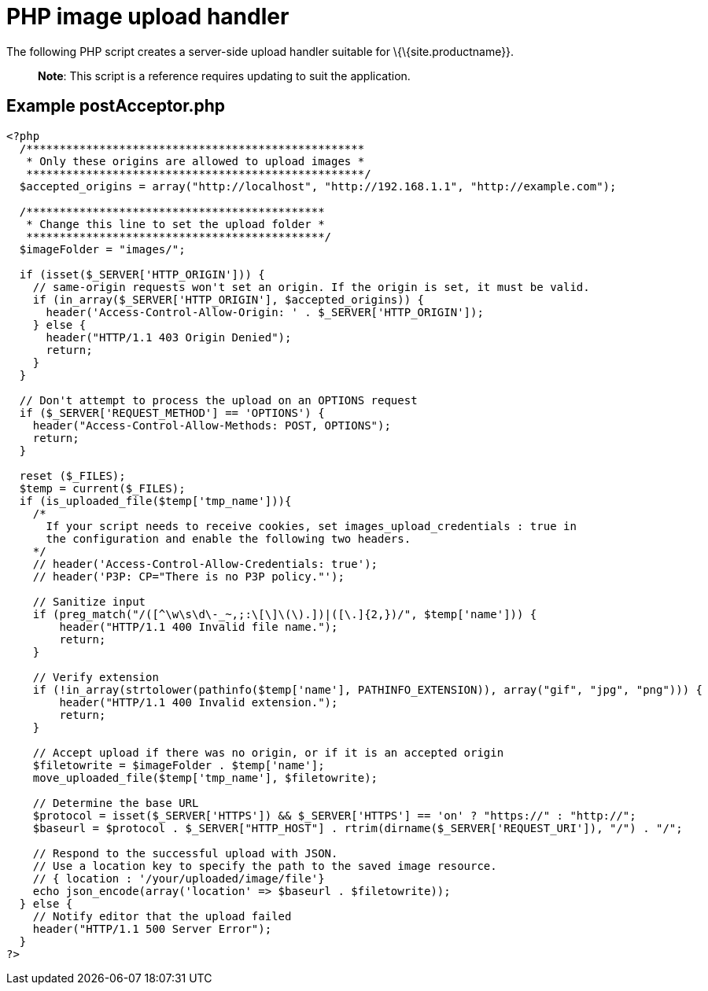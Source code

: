 = PHP image upload handler

:title_nav: PHP image upload handler

:description_short: A server-side upload handler PHP script.
:description: A server-side upload handler PHP script suitable for TinyMCE.
:keywords: php_upload_handler php async image upload

The following PHP script creates a server-side upload handler suitable for \{\{site.productname}}.

____
*Note*: This script is a reference requires updating to suit the application.
____

[[example-postacceptorphp]]
== Example postAcceptor.php

[source,php]
----
<?php
  /***************************************************
   * Only these origins are allowed to upload images *
   ***************************************************/
  $accepted_origins = array("http://localhost", "http://192.168.1.1", "http://example.com");

  /*********************************************
   * Change this line to set the upload folder *
   *********************************************/
  $imageFolder = "images/";

  if (isset($_SERVER['HTTP_ORIGIN'])) {
    // same-origin requests won't set an origin. If the origin is set, it must be valid.
    if (in_array($_SERVER['HTTP_ORIGIN'], $accepted_origins)) {
      header('Access-Control-Allow-Origin: ' . $_SERVER['HTTP_ORIGIN']);
    } else {
      header("HTTP/1.1 403 Origin Denied");
      return;
    }
  }

  // Don't attempt to process the upload on an OPTIONS request
  if ($_SERVER['REQUEST_METHOD'] == 'OPTIONS') {
    header("Access-Control-Allow-Methods: POST, OPTIONS");
    return;
  }

  reset ($_FILES);
  $temp = current($_FILES);
  if (is_uploaded_file($temp['tmp_name'])){
    /*
      If your script needs to receive cookies, set images_upload_credentials : true in
      the configuration and enable the following two headers.
    */
    // header('Access-Control-Allow-Credentials: true');
    // header('P3P: CP="There is no P3P policy."');

    // Sanitize input
    if (preg_match("/([^\w\s\d\-_~,;:\[\]\(\).])|([\.]{2,})/", $temp['name'])) {
        header("HTTP/1.1 400 Invalid file name.");
        return;
    }

    // Verify extension
    if (!in_array(strtolower(pathinfo($temp['name'], PATHINFO_EXTENSION)), array("gif", "jpg", "png"))) {
        header("HTTP/1.1 400 Invalid extension.");
        return;
    }

    // Accept upload if there was no origin, or if it is an accepted origin
    $filetowrite = $imageFolder . $temp['name'];
    move_uploaded_file($temp['tmp_name'], $filetowrite);

    // Determine the base URL
    $protocol = isset($_SERVER['HTTPS']) && $_SERVER['HTTPS'] == 'on' ? "https://" : "http://";
    $baseurl = $protocol . $_SERVER["HTTP_HOST"] . rtrim(dirname($_SERVER['REQUEST_URI']), "/") . "/";

    // Respond to the successful upload with JSON.
    // Use a location key to specify the path to the saved image resource.
    // { location : '/your/uploaded/image/file'}
    echo json_encode(array('location' => $baseurl . $filetowrite));
  } else {
    // Notify editor that the upload failed
    header("HTTP/1.1 500 Server Error");
  }
?>
----
